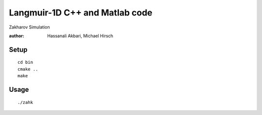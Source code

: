 ================================
Langmuir-1D C++ and Matlab code
================================

Zakharov Simulation

:author: Hassanali Akbari, Michael Hirsch

Setup
=====
::

    cd bin
    cmake ..
    make

Usage
=====
::

    ./zahk
